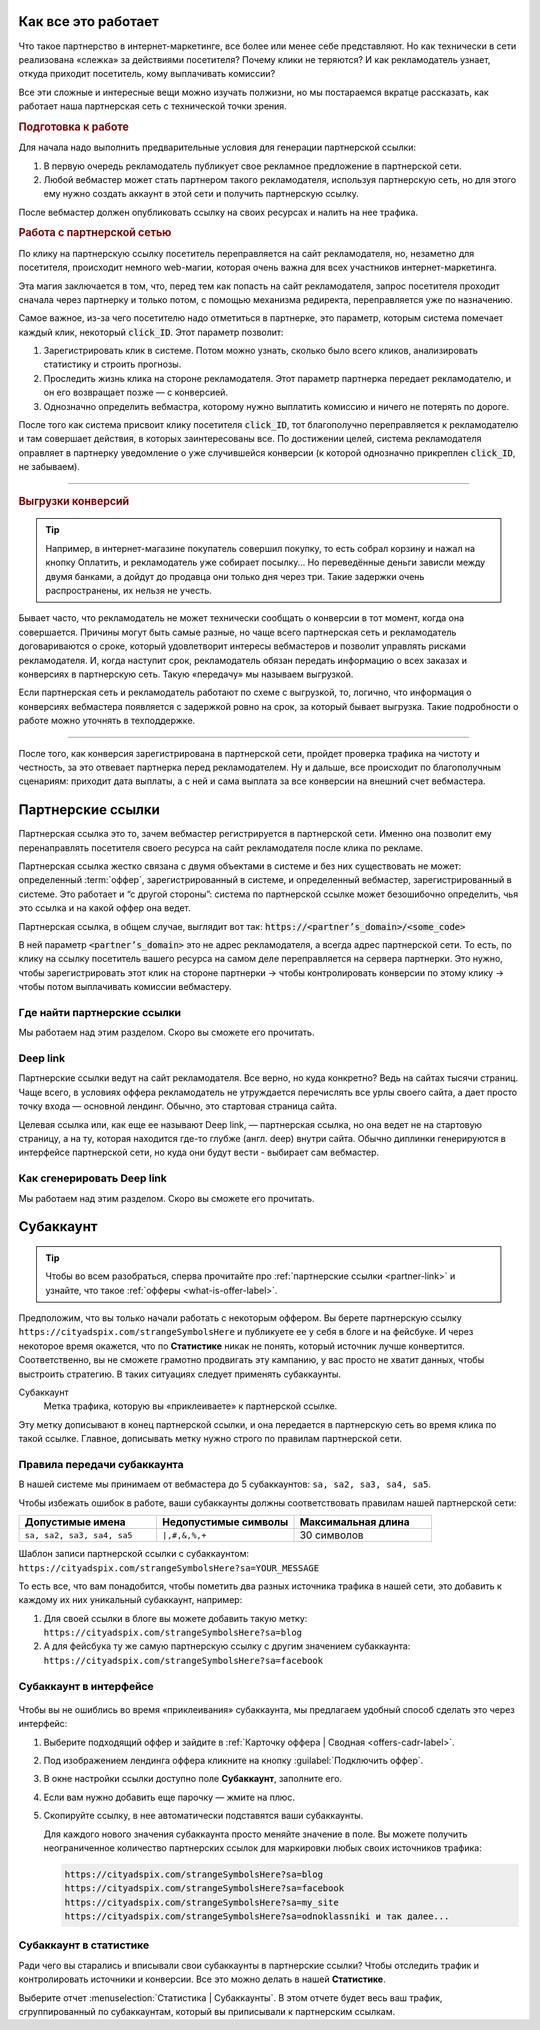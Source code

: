 ====================
Как все это работает
====================

Что такое партнерство в интернет-маркетинге, все более или менее себе представляют. Но как технически в сети реализована «слежка» за действиями посетителя? Почему клики не теряются? И как рекламодатель узнает, откуда приходит посетитель, кому выплачивать комиссии? 

Все эти сложные и интересные вещи можно изучать полжизни, но мы постараемся вкратце рассказать, как работает наша партнерская сеть с технической точки зрения.

.. image:: ../../img/start/how_does_it_work.png
       :scale: 100 %
       :align: center
       :alt: Как это устроено

.. rubric:: Подготовка к работе

.. image:: ../../img/start/0102.png
   :scale: 65 %
   :align: right

Для начала надо выполнить предварительные условия для генерации партнерской ссылки:

#. В первую очередь рекламодатель публикует свое рекламное предложение в партнерской сети.
#. Любой вебмастер может стать партнером такого рекламодателя, используя партнерскую сеть, но для этого ему нужно создать аккаунт в этой сети и получить партнерскую ссылку.

После вебмастер должен опубликовать ссылку на своих ресурсах и налить на нее трафика.

.. image:: ../../img/start/03.png
   :scale: 65 %
   :align: right

.. rubric:: Работа с партнерской сетью 

По клику на партнерскую ссылку посетитель переправляется на сайт рекламодателя, но, незаметно для посетителя, происходит немного web-магии, которая очень важна для всех участников интернет-маркетинга.

Эта магия заключается в том, что, перед тем как попасть на сайт рекламодателя, запрос посетителя проходит сначала через партнерку и только потом, с помощью механизма редиректа, переправляется уже по назначению.

Самое важное, из-за чего посетителю надо отметиться в партнерке, это параметр, которым система помечает каждый клик, некоторый :code:`click_ID`. Этот параметр позволит:

#. Зарегистрировать клик в системе. Потом можно узнать, сколько было всего кликов, анализировать статистику и строить прогнозы.
#. Проследить жизнь клика на стороне рекламодателя. Этот параметр партнерка передает рекламодателю, и он его возвращает позже — с конверсией.
#. Однозначно определить вебмастра, которому нужно выплатить комиссию и ничего не потерять по дороге.

После того как система присвоит клику посетителя :code:`click_ID`, тот благополучно переправляется к рекламодателю и там совершает действия, в которых заинтересованы все. По достижении целей, система рекламодателя оправляет в партнерку уведомление о уже случившейся конверсии (к которой однозначно прикреплен :code:`click_ID`, не забываем). 

-------------------------------------------------------------------------------------------------------------------

.. image:: ../../img/start/04.png
   :scale: 65 %
   :align: right

.. _conversion-download-label:

.. rubric:: Выгрузки конверсий

.. tip::

   Например, в интернет-магазине покупатель совершил покупку, то есть собрал корзину и нажал на кнопку Оплатить, и рекламодатель уже собирает посылку… Но переведённые деньги зависли между двумя банками, а дойдут до продавца они только дня через три. Такие задержки очень распространены, их нельзя не учесть.

Бывает часто, что рекламодатель не может технически сообщать о конверсии в тот момент, когда она совершается. Причины могут быть самые разные, но чаще всего партнерская сеть и рекламодатель договариваются о сроке, который удовлетворит интересы вебмастеров и позволит управлять рисками рекламодателя. И, когда наступит срок, рекламодатель обязан передать информацию о всех заказах и конверсиях в партнерскую сеть. Такую «передачу» мы называем выгрузкой.

Если партнерская сеть и рекламодатель работают по схеме с выгрузкой, то, логично, что информация о конверсиях вебмастера появляется с задержкой ровно на срок, за который бывает выгрузка. Такие подробности о работе можно уточнять в техподдержке.

-----------------------------------------------------------------------------------------------------------------------

После того, как конверсия зарегистрирована в партнерской сети, пройдет проверка трафика на чистоту и честность, за это отвевает партнерка перед рекламодателем. Ну и дальше, все происходит по благополучным сценариям: приходит дата выплаты, а с ней и сама выплата за все конверсии на внешний счет вебмастера.

.. _partner-link:

==================
Партнерские ссылки
==================

Партнерская ссылка это то, зачем вебмастер регистрируется в партнерской сети. Именно она позволит ему перенаправлять посетителя своего ресурса на сайт рекламодателя после клика по рекламе. 

.. image:: ../../img/start/partners_link.png
       :scale: 100 %
       :align: center
       :alt: Партнерская ссылка

Партнерская ссылка жестко связана с двумя объектами в системе и без них существовать не может: определенный :term:`оффер`, зарегистрированный в системе, и определенный вебмастер, зарегистрированный в системе. Это работает и “с другой стороны”: система по партнерской ссылке может безошибочно определить, чья это ссылка и на какой оффер она ведет.

Партнерская ссылка, в общем случае, выглядит вот так: :code:`https://<partner’s_domain>/<some_code>`

В ней параметр :code:`<partner’s_domain>` это не адрес рекламодателя, а всегда адрес партнерской сети. То есть, по клику на ссылку посетитель вашего ресурса на самом деле переправляется на сервера партнерки. Это нужно, чтобы зарегистрировать этот клик на стороне партнерки → чтобы контролировать конверсии по этому клику → чтобы потом выплачивать комиссии вебмастеру.

*****************************
Где найти партнерские ссылки
*****************************

Мы работаем над этим разделом. Скоро вы сможете его прочитать.

.. _deep-link-label:

*********
Deep link
*********

Партнерские ссылки ведут на сайт рекламодателя. Все верно, но куда конкретно? Ведь на сайтах тысячи страниц. Чаще всего, в условиях оффера рекламодатель не утруждается перечислять все урлы своего сайта, а дает просто точку входа — основной лендинг. Обычно, это стартовая страница сайта.

Целевая ссылка или, как еще ее называют Deep link, — партнерская ссылка, но она ведет не на стартовую страницу, а на ту, которая находится где-то глубже (англ. deep) внутри сайта. Обычно диплинки генерируются в интерфейсе партнерской сети, но куда они будут вести - выбирает сам вебмастер.

***************************
Как сгенерировать Deep link
***************************

Мы работаем над этим разделом. Скоро вы сможете его прочитать.

.. subaccount-label:

==========
Субаккаунт
==========

.. tip:: Чтобы во всем разобраться, сперва прочитайте про :ref:`партнерские ссылки <partner-link>` и узнайте, что такое :ref:`офферы <what-is-offer-label>`.

Предположим, что вы только начали работать с некоторым оффером. Вы берете партнерскую ссылку ``https://cityadspix.com/strangeSymbolsHere`` и публикуете ее у себя в блоге и на фейсбуке. И через некоторое время окажется, что по **Статистике** никак не понять, который источник лучше конвертится. Соответственно, вы не сможете грамотно продвигать эту кампанию, у вас просто не хватит данных, чтобы выстроить стратегию. В таких ситуациях следует применять субаккаунты.

Субаккаунт
   Метка трафика, которую вы «приклеиваете» к партнерской ссылке.

Эту метку дописывают в конец партнерской ссылки, и она передается в партнерскую сеть во время клика по такой ссылке. Главное, дописывать метку нужно строго по правилам партнерской сети.

****************************
Правила передачи субаккаунта
****************************

В нашей системе мы принимаем от вебмастера до 5 субаккаунтов: ``sa, sa2, sa3, sa4, sa5``.

Чтобы избежать ошибок в работе, ваши субаккаунты должны соответствовать правилам нашей партнерской сети:

.. csv-table::
   :header: "Допустимые имена", "Недопустимые символы", "Максимальная длина"
   :widths: 10, 10, 10

   "``sa, sa2, sa3, sa4, sa5``", "``|,#,&,%,+``", "30 символов"
   
Шаблон записи партнерской ссылки с субаккаунтом:
``https://cityadspix.com/strangeSymbolsHere?sa=YOUR_MESSAGE``

То есть все, что вам понадобится, чтобы пометить два разных источника трафика  в нашей сети, это добавить к каждому их них уникальный субаккаунт, например:

#. Для своей ссылки в блоге вы можете добавить такую метку: ``https://cityadspix.com/strangeSymbolsHere?sa=blog``
#. А для фейсбука ту же самую партнерскую ссылку с другим значением субаккаунта: ``https://cityadspix.com/strangeSymbolsHere?sa=facebook``

************************
Субаккаунт в интерфейсе
************************

.. figure:: ../../img/start/subacc_interface.png
       :scale: 100 %
       :align: center
       :alt: субаккаунт

Чтобы вы не ошиблись во время «приклеивания» субаккаунта, мы предлагаем удобный способ сделать это через интерфейс:

#. Выберите подходящий оффер и зайдите в :ref:`Карточку оффера | Сводная <offers-cadr-label>`.
#. Под изображением лендинга оффера кликните на кнопку :guilabel:`Подключить оффер`. 
#. В окне настройки ссылки доступно поле **Субаккаунт**, заполните его.
#. Если вам нужно добавить еще парочку — жмите на плюс.
#. Скопируйте ссылку, в нее автоматически подставятся ваши субаккаунты.
   
   Для каждого нового значения субаккаунта просто меняйте значение в поле. Вы можете получить неограниченное количество партнерских ссылок для маркировки любых своих источников трафика:
   
   .. code::

      https://cityadspix.com/strangeSymbolsHere?sa=blog
      https://cityadspix.com/strangeSymbolsHere?sa=facebook
      https://cityadspix.com/strangeSymbolsHere?sa=my_site
      https://cityadspix.com/strangeSymbolsHere?sa=odnoklassniki и так далее...

***********************
Субаккаунт в статистике
***********************

.. seealso::

   * Подробности о :ref:`Статистике <>`.
   * Вы можете учитывать ваши субаккаунты в API (например, метод ``GetOrderStat``) или в :ref:`Conversion Postback <conversion-postback-label>`.

Ради чего вы старались и вписывали свои субаккаунты в партнерские ссылки? Чтобы отследить трафик и контролировать источники и конверсии. Все это можно делать в нашей **Статистике**.

Выберите отчет :menuselection:`Статистика | Субаккаунты`. В этом отчете будет весь ваш трафик, сгруппированный по субаккаунтам, который вы приписывали к партнерским ссылкам.

.. |02| image:: ../../img/start/01.png
   :scale: 65 %
   

.. |01| image:: ../../img/start/02.png
   :scale: 65 %
   :align: right

.. |03| image:: ../../img/start/03.png
   :scale: 65 %
   :align: right

.. |04| image:: ../../img/start/04.png
   :scale: 65 %
   :align: right
